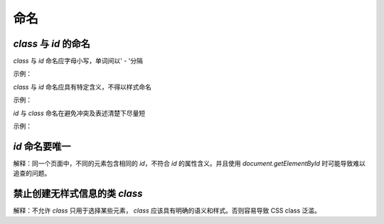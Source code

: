 
命名
~~~~~~~~


`class` 与 `id` 的命名
-----------------------------------------------------
`class` 与 `id` 命名应字母小写，单词间以' - '分隔

示例：

.. code-block:: sh
   :linenos:

   <!-- good -->
   <div class="side-bar"></div>

   <!-- bad -->
   <div class="SIDEBAR"></div>



`class` 与 `id` 命名应具有特定含义，不得以样式命名

示例：

.. code-block:: sh
   :linenos:

   <!-- good -->
   <div id="side"></div>

   <!-- bad -->
   <div id="left"></div>



`id` 与 `class` 命名在避免冲突及表述清楚下尽量短

示例：

.. code-block:: sh
   :linenos:

   <!-- good -->
   <div id="nav"></div>

   <!-- bad -->
   <div id="navigation"></div>

   <!-- good -->
   <p class="comment"></p>

   <!-- bad -->
   <p class="com"></p>



`id` 命名要唯一
-------------------------
解释：同一个页面中，不同的元素包含相同的 `id`，不符合 `id` 的属性含义。并且使用 `document.getElementById` 时可能导致难以追查的问题。




禁止创建无样式信息的类 `class`
----------------------------------
解释：不允许 `class` 只用于选择某些元素， `class` 应该具有明确的语义和样式。否则容易导致 CSS class 泛滥。






     